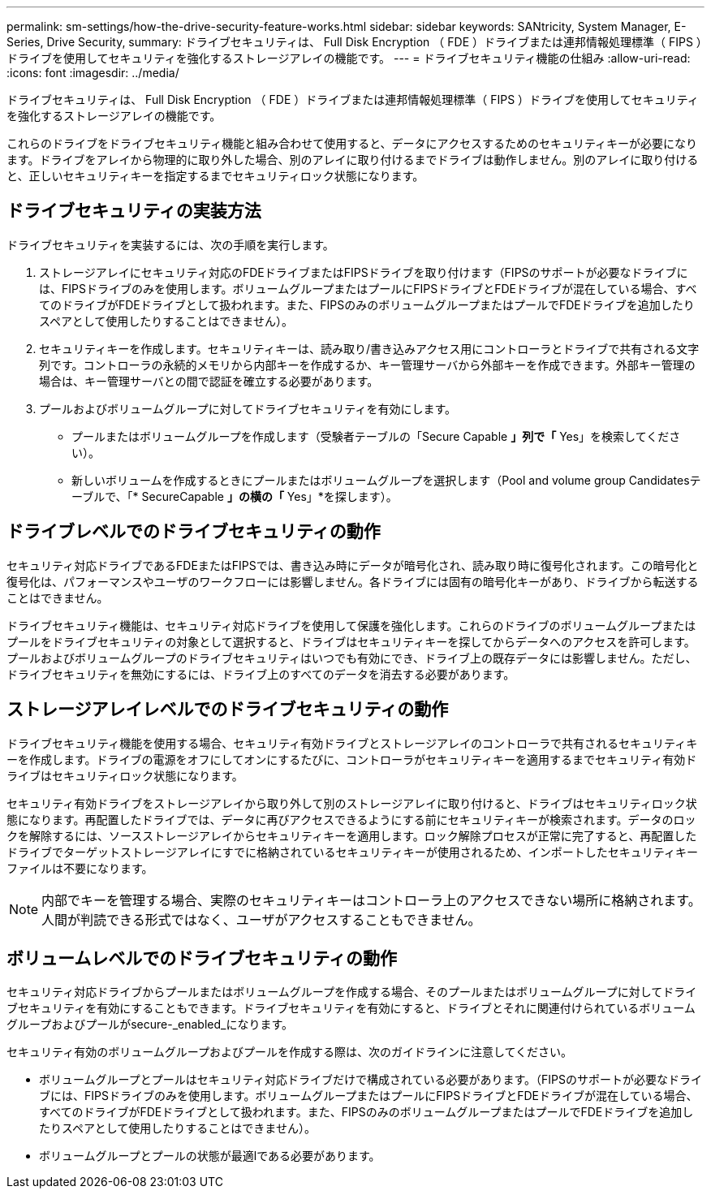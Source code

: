 ---
permalink: sm-settings/how-the-drive-security-feature-works.html 
sidebar: sidebar 
keywords: SANtricity, System Manager, E-Series, Drive Security, 
summary: ドライブセキュリティは、 Full Disk Encryption （ FDE ）ドライブまたは連邦情報処理標準（ FIPS ）ドライブを使用してセキュリティを強化するストレージアレイの機能です。 
---
= ドライブセキュリティ機能の仕組み
:allow-uri-read: 
:icons: font
:imagesdir: ../media/


[role="lead"]
ドライブセキュリティは、 Full Disk Encryption （ FDE ）ドライブまたは連邦情報処理標準（ FIPS ）ドライブを使用してセキュリティを強化するストレージアレイの機能です。

これらのドライブをドライブセキュリティ機能と組み合わせて使用すると、データにアクセスするためのセキュリティキーが必要になります。ドライブをアレイから物理的に取り外した場合、別のアレイに取り付けるまでドライブは動作しません。別のアレイに取り付けると、正しいセキュリティキーを指定するまでセキュリティロック状態になります。



== ドライブセキュリティの実装方法

ドライブセキュリティを実装するには、次の手順を実行します。

. ストレージアレイにセキュリティ対応のFDEドライブまたはFIPSドライブを取り付けます（FIPSのサポートが必要なドライブには、FIPSドライブのみを使用します。ボリュームグループまたはプールにFIPSドライブとFDEドライブが混在している場合、すべてのドライブがFDEドライブとして扱われます。また、FIPSのみのボリュームグループまたはプールでFDEドライブを追加したりスペアとして使用したりすることはできません）。
. セキュリティキーを作成します。セキュリティキーは、読み取り/書き込みアクセス用にコントローラとドライブで共有される文字列です。コントローラの永続的メモリから内部キーを作成するか、キー管理サーバから外部キーを作成できます。外部キー管理の場合は、キー管理サーバとの間で認証を確立する必要があります。
. プールおよびボリュームグループに対してドライブセキュリティを有効にします。
+
** プールまたはボリュームグループを作成します（受験者テーブルの「Secure Capable *」列で「* Yes」を検索してください）。
** 新しいボリュームを作成するときにプールまたはボリュームグループを選択します（Pool and volume group Candidatesテーブルで、「* SecureCapable *」の横の「* Yes」*を探します）。






== ドライブレベルでのドライブセキュリティの動作

セキュリティ対応ドライブであるFDEまたはFIPSでは、書き込み時にデータが暗号化され、読み取り時に復号化されます。この暗号化と復号化は、パフォーマンスやユーザのワークフローには影響しません。各ドライブには固有の暗号化キーがあり、ドライブから転送することはできません。

ドライブセキュリティ機能は、セキュリティ対応ドライブを使用して保護を強化します。これらのドライブのボリュームグループまたはプールをドライブセキュリティの対象として選択すると、ドライブはセキュリティキーを探してからデータへのアクセスを許可します。プールおよびボリュームグループのドライブセキュリティはいつでも有効にでき、ドライブ上の既存データには影響しません。ただし、ドライブセキュリティを無効にするには、ドライブ上のすべてのデータを消去する必要があります。



== ストレージアレイレベルでのドライブセキュリティの動作

ドライブセキュリティ機能を使用する場合、セキュリティ有効ドライブとストレージアレイのコントローラで共有されるセキュリティキーを作成します。ドライブの電源をオフにしてオンにするたびに、コントローラがセキュリティキーを適用するまでセキュリティ有効ドライブはセキュリティロック状態になります。

セキュリティ有効ドライブをストレージアレイから取り外して別のストレージアレイに取り付けると、ドライブはセキュリティロック状態になります。再配置したドライブでは、データに再びアクセスできるようにする前にセキュリティキーが検索されます。データのロックを解除するには、ソースストレージアレイからセキュリティキーを適用します。ロック解除プロセスが正常に完了すると、再配置したドライブでターゲットストレージアレイにすでに格納されているセキュリティキーが使用されるため、インポートしたセキュリティキーファイルは不要になります。

[NOTE]
====
内部でキーを管理する場合、実際のセキュリティキーはコントローラ上のアクセスできない場所に格納されます。人間が判読できる形式ではなく、ユーザがアクセスすることもできません。

====


== ボリュームレベルでのドライブセキュリティの動作

セキュリティ対応ドライブからプールまたはボリュームグループを作成する場合、そのプールまたはボリュームグループに対してドライブセキュリティを有効にすることもできます。ドライブセキュリティを有効にすると、ドライブとそれに関連付けられているボリュームグループおよびプールがsecure-_enabled_になります。

セキュリティ有効のボリュームグループおよびプールを作成する際は、次のガイドラインに注意してください。

* ボリュームグループとプールはセキュリティ対応ドライブだけで構成されている必要があります。（FIPSのサポートが必要なドライブには、FIPSドライブのみを使用します。ボリュームグループまたはプールにFIPSドライブとFDEドライブが混在している場合、すべてのドライブがFDEドライブとして扱われます。また、FIPSのみのボリュームグループまたはプールでFDEドライブを追加したりスペアとして使用したりすることはできません）。
* ボリュームグループとプールの状態が最適lである必要があります。

